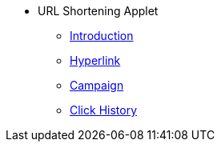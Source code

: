 * URL Shortening Applet
** xref:introduction.adoc[Introduction]
** xref:hyperlink.adoc[Hyperlink]
** xref:campaign.adoc[Campaign]
** xref:click_history.adoc[Click History]